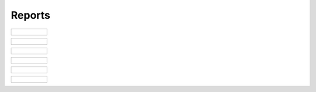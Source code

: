..
    Atlas of Information Management
    Copyright (C) 2020  Riverside Healthcare, Kankakee, IL

    This program is free software: you can redistribute it and/or modify
    it under the terms of the GNU General Public License as published by
    the Free Software Foundation, either version 3 of the License, or
    (at your option) any later version.

    This program is distributed in the hope that it will be useful,
    but WITHOUT ANY WARRANTY; without even the implied warranty of
    MERCHANTABILITY or FITNESS FOR A PARTICULAR PURPOSE.  See the
    GNU General Public License for more details.

    You should have received a copy of the GNU General Public License
    along with this program.  If not, see <https://www.gnu.org/licenses/>.

*******
Reports
*******

.. list-table::

   * - .. figure:: ../../images/web/atlas-report.png
          :alt: Start debug


.. list-table::

   * - .. figure:: ../../images/web/atlas-report-2.png
          :alt: Start debug

.. list-table::

   * - .. figure:: ../../images/web/atlas-report-editor.png
          :alt: Start debug

.. list-table::

   * - .. figure:: ../../images/web/atlas-report-editor-2.png
          :alt: Start debug


.. list-table::

   * - .. figure:: ../../images/web/atlas-report-profile.png
          :alt: Start debug

.. list-table::

   * - .. figure:: ../../images/web/atlas-report-profile-2.png
          :alt: Start debug
